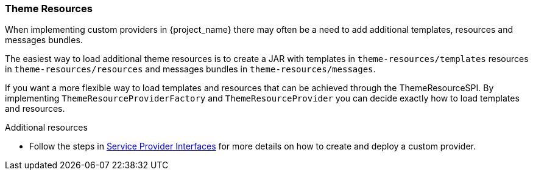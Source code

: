 [[_theme_resource]]
=== Theme Resources

When implementing custom providers in {project_name} there may often be a need to add additional templates, resources and messages bundles.

ifeval::[{project_community}==true]
An example use-case would be a <<_auth_spi,custom authenticator>> that requires additional templates and resources.
endif::[]

The easiest way to load additional theme resources is to create a JAR with templates in `theme-resources/templates`
resources in `theme-resources/resources` and messages bundles in `theme-resources/messages`.

If you want a more flexible way to load templates and resources that can be achieved through the ThemeResourceSPI.
By implementing `ThemeResourceProviderFactory` and `ThemeResourceProvider` you can decide exactly how to load templates
and resources.

[role="_additional-resources"]
.Additional resources
* Follow the steps in <<_providers,Service Provider Interfaces>> for more details on how to create and deploy a custom provider.

